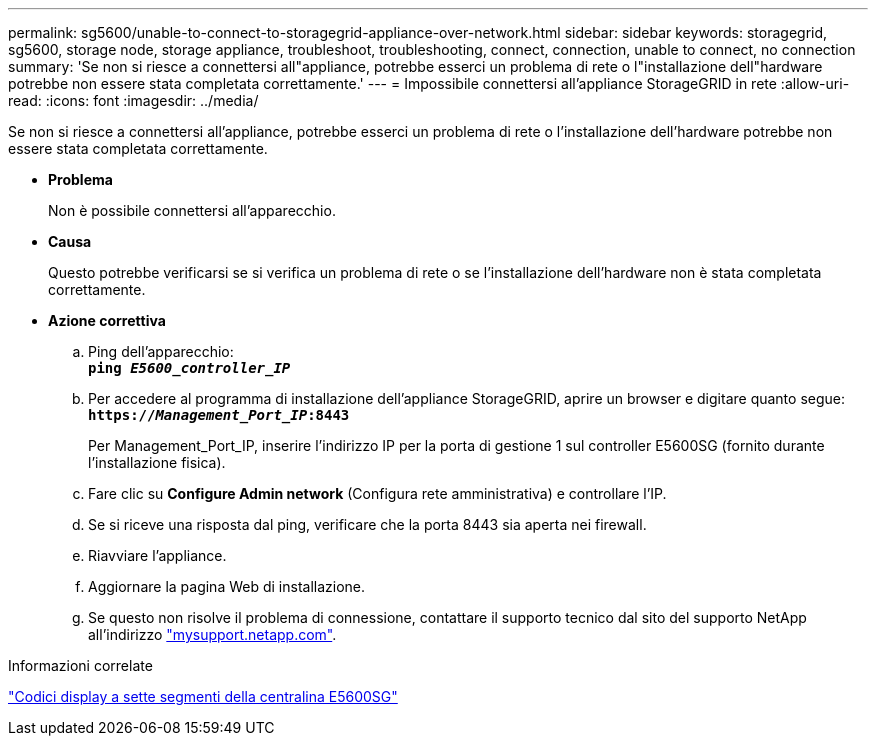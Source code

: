 ---
permalink: sg5600/unable-to-connect-to-storagegrid-appliance-over-network.html 
sidebar: sidebar 
keywords: storagegrid, sg5600, storage node, storage appliance, troubleshoot, troubleshooting, connect, connection, unable to connect, no connection 
summary: 'Se non si riesce a connettersi all"appliance, potrebbe esserci un problema di rete o l"installazione dell"hardware potrebbe non essere stata completata correttamente.' 
---
= Impossibile connettersi all'appliance StorageGRID in rete
:allow-uri-read: 
:icons: font
:imagesdir: ../media/


[role="lead"]
Se non si riesce a connettersi all'appliance, potrebbe esserci un problema di rete o l'installazione dell'hardware potrebbe non essere stata completata correttamente.

* *Problema*
+
Non è possibile connettersi all'apparecchio.

* *Causa*
+
Questo potrebbe verificarsi se si verifica un problema di rete o se l'installazione dell'hardware non è stata completata correttamente.

* *Azione correttiva*
+
.. Ping dell'apparecchio: +
`*ping _E5600_controller_IP_*`
.. Per accedere al programma di installazione dell'appliance StorageGRID, aprire un browser e digitare quanto segue: +
`*https://_Management_Port_IP_:8443*`
+
Per Management_Port_IP, inserire l'indirizzo IP per la porta di gestione 1 sul controller E5600SG (fornito durante l'installazione fisica).

.. Fare clic su *Configure Admin network* (Configura rete amministrativa) e controllare l'IP.
.. Se si riceve una risposta dal ping, verificare che la porta 8443 sia aperta nei firewall.
.. Riavviare l'appliance.
.. Aggiornare la pagina Web di installazione.
.. Se questo non risolve il problema di connessione, contattare il supporto tecnico dal sito del supporto NetApp all'indirizzo http://mysupport.netapp.com/["mysupport.netapp.com"^].




.Informazioni correlate
link:e5600sg-controller-seven-segment-display-codes.html["Codici display a sette segmenti della centralina E5600SG"]
